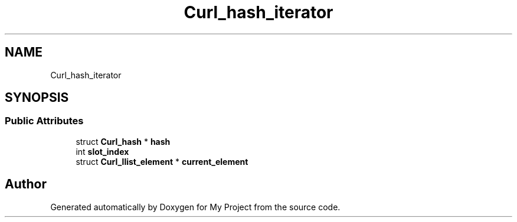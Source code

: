 .TH "Curl_hash_iterator" 3 "Wed Feb 1 2023" "Version Version 0.0" "My Project" \" -*- nroff -*-
.ad l
.nh
.SH NAME
Curl_hash_iterator
.SH SYNOPSIS
.br
.PP
.SS "Public Attributes"

.in +1c
.ti -1c
.RI "struct \fBCurl_hash\fP * \fBhash\fP"
.br
.ti -1c
.RI "int \fBslot_index\fP"
.br
.ti -1c
.RI "struct \fBCurl_llist_element\fP * \fBcurrent_element\fP"
.br
.in -1c

.SH "Author"
.PP 
Generated automatically by Doxygen for My Project from the source code\&.
